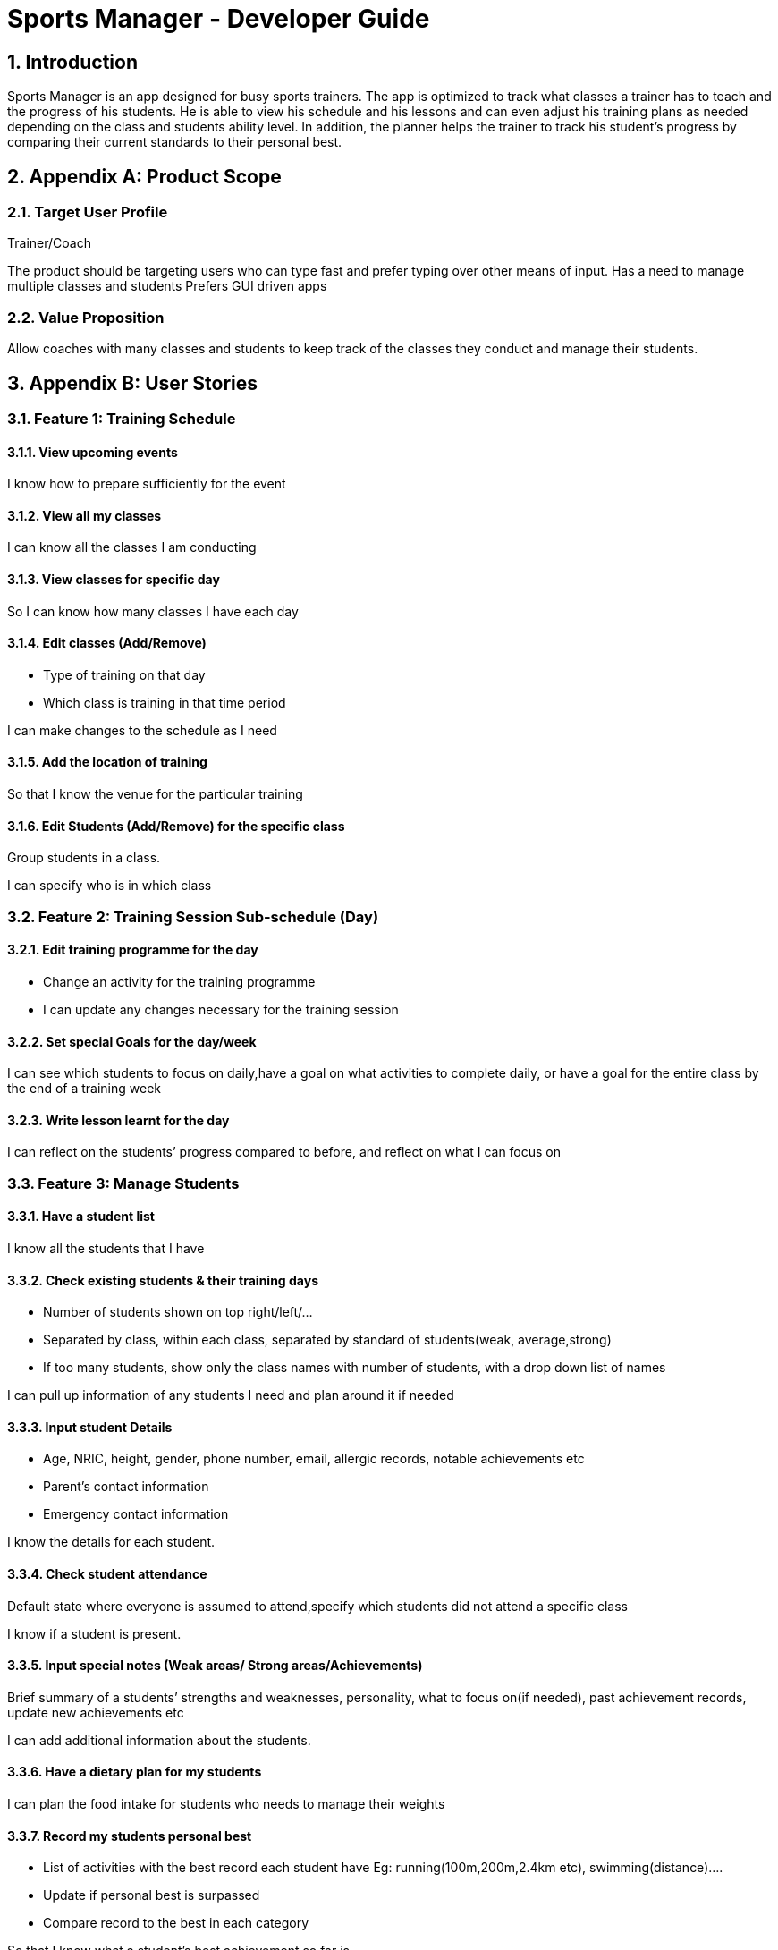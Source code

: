 = Sports Manager - Developer Guide
:site-section: DeveloperGuide
:toc:
:toc-title:
:toc-placement: preamble
:sectnums:
:imagesDir: images
:stylesDir: stylesheets
:xrefstyle: full
ifdef::env-github[]
:tip-caption: :bulb:
:note-caption: :information_source:
:warning-caption: :warning:
:experimental:
endif::[]
:repoURL: https://github.com/AY1920S1-CS2113T-W13-1/main/


== Introduction
Sports Manager is an app designed for busy sports trainers. The app is optimized to track what classes a trainer has to teach and the progress of his students. He is able to view his schedule and his lessons and can even adjust his training plans as needed depending on the class and students ability level. In addition, the planner helps the trainer to track his student’s progress by comparing their current standards to their personal best.

== Appendix A: Product Scope

=== Target User Profile

Trainer/Coach

The product should be targeting users who can type fast and prefer typing over other means of input.
Has a need to manage multiple classes and students
Prefers GUI driven apps

=== Value Proposition

Allow coaches with many classes and students to keep track of the classes they conduct and manage their students.

== Appendix B: User Stories


=== Feature 1: Training Schedule

==== View upcoming events
I know how to prepare sufficiently for the event

==== View all my classes
I can know all the classes I am conducting

==== View classes for specific day
So I can know how many classes I have each day

==== Edit classes (Add/Remove)
* Type of training on that day
* Which class is training in that time period

I can make changes to the schedule as I need

====  Add the location of training
So that I know the venue for the particular training

==== Edit Students (Add/Remove) for the specific class
Group students in a class.

I can specify who is in which class

=== Feature 2: Training Session Sub-schedule (Day)

==== Edit training programme for the day
* Change an activity for the training programme

* I can update any changes necessary for the training session

==== Set special Goals for the day/week
I can see which students to focus on daily,have a goal on what activities to complete daily, or have a goal for the entire class by the end of a training week

==== Write lesson learnt for the day
I can reflect on the students’ progress compared to before, and reflect on what I can focus on

=== Feature 3: Manage Students

==== Have a student list
I know all the students that I have

==== Check existing students & their training days
* Number of students shown on top right/left/...
* Separated by class, within each class, separated by standard of students(weak, average,strong)
* If too many students, show only the class names with number of students, with a drop down list of names

I can pull up information of any students I need and plan around it if needed

==== Input student Details
* Age, NRIC, height, gender, phone number, email, allergic records, notable achievements etc
* Parent’s contact information
* Emergency contact information

I know the details for each student.

==== Check student attendance
Default state where everyone is assumed to attend,specify which students did not attend a specific class

I know if a student is present.

==== Input special notes (Weak areas/ Strong areas/Achievements)
Brief summary of a students’ strengths and weaknesses, personality, what to focus on(if needed), past achievement records, update new achievements etc

I can add additional information about the students.

==== Have a dietary plan for my students
I can plan the food intake for students who needs to manage their weights

==== Record my students personal best
* List of activities with the best record each student have Eg: running(100m,200m,2.4km etc), swimming(distance)....
* Update if personal best is surpassed
* Compare record to the best in each category

So that I know what a student’s best achievement so far is.

===  Feature 4: Training Program

Create a training plan

I can make a general plan of what training activities to do for each class.

==== View plans(List)
* Plan 1
* Plan 2
* Etc

View plans (Sorted by intensity, type(land/water))
I can view what training activities I can do, and the duration needed for it.

==== Add plan to training day
Lock the plan available to add to a specific day depending on decided intensity (prevent a high intensity training plan from being added to a day for medium/low intensity)

I can update the type of activities to be done for a specific plan

==== Include the intensity level of training plan (low/mid/high)
Training plans are separated by intensity level

I know how difficult the training plan is.
=== Feature 5: Menu

==== View all the features available
I can see what actions are available to me

==== Add new categories
I can organize my stuff

==== Navigate to features
I can go to any features that I need to utilise.

==== Have a countdown for upcoming events
I can change my students’ training plan as needed to prepare them for the events. (Competition etc)

====  Display schedule for the week
So that I can see the schedule of the week at first glance.

==== View upcoming classes for that day
I know when is my next class of the day

==== View all commands available
I know what are the commands i can use for my product

== Appendix C: Use Cases

*System:* Sports Manager

*Actor:* Coach/Trainer

=== Use Case: Home
MSS
|===
|1. Sports Manager will display schedule for the week
|2. Sports manager will display countdown for upcoming events
|3. The Sports Manager will display all the sections available (Training Schedule, Manage students, Training Program etc)
|4. Sports manager will display upcoming classes for the day

Use case ends
|===

===  Use Case: Create new Classes
MSS
|===
|1. Sports Manager display Main Menu
|2. Coach selects Training Schedule
|3. Sports Manager will display the categories in the sections
|4. Coach will select add classes
|5. Coach will enter the details of the class (Time, duration, venue, general training plan)

Use case ends
|===

==== Extensions
|===
|2.a The input class clashes with another class
|2.b Coach will enter a new class detail
|2.c Sports Manager will add the new class once there is no clashes

Use case resumes at step 5.
|===

=== Use Case: Add Student to a class
MSS

Coach navigates to Manage students

Coach will add students

Sports manager will list all classes available to add the student

Coach will select the particular class

Coach will add students in the class with his/her details

Use case ends

Extensions

3.a Class list is empty

4a1 Coach will have to create new class

Use case resumes at 2.

=== Use Case: Add student details
MSS

Coach navigates to Managing students.

Coach navigate to Student Details category

The Sports Manager will display a list of all students’ names

Coach can enters the name and the student details will be pulled up.

Coach can input parts of a name, and any students that matches that name will be displayed along with their class, and can be chosen.

Use case ends

Extensions

3.a Student list is empty

3a1 Coach will add student

Use case resumes at step 3.

3.b. Invalid student name

3b1 Will show error message to add student

3b2 Coach will add student

Use case resumes at step 3.

=== Use Case: Create training plans

MSS

Coach navigates to Training Schedule.

Coach enters Create Training Plan

Coach input details for the training plans: activity (push-ups, sit-ups, running etc), duration, intensity, general flow of training plan.

Use case ends

*Extensions*

5a. Training Plan is already available

5a1. Coach can rename a training plan.

5a2. Coach can shift activity positions in a specific training plan.

5a3. Coach can add or delete activities in a specific training plan.

5a4. Coach can delete any redundant training plans.

5b. Training Plan is to be adjusted for a class

5b1. Coach can edit a training plan activity for a class temporarily without changing the original training plan.

5b2. Coach can replace the original training plan with the changed version if it is preferred.

=== Use Case: View schedule
MSS

Coach navigate to training Schedule

Sports Manager display a time table for the week, with various time slots shown.

Coach can change the weekly timetable shown to show next week’s schedule, or future schedule.

Coach may choose to view the time table as a month instead.

Use case ends

=== Use Case: Edit Student
MSS

Coach will navigate to Manage Students

Coach will select the student to edit details

Coach will make the necessary edits

Use Case Ends

*Extensions*

3a. Details unavailable

3a1. Coach will create a new detail list for the student

Use case resumes at 2.

=== Use Case: Add Categories

MSS

Coach will send command to add category

Sports manager will prompt which section to add category on

Coach will choose the section and input the name of the new category

New category will be displayed on the respective section

Use case ends

*Extensions*

3a Category invalid

3a1. Sports Manager will send an error message

Use case resumes at 2.

=== Use Case: Add countdown
MSS

Coach will enter Add Event.

Sports Manager will prompt for event details (Event name, Date & Time).

Coach will enter the students/classes involved for the event.

Main Menu will display the new event.

Use case ends

=== Use Case: Add Dietary Plan
MSS

Coach will navigate to Manage Students

Coach will navigate to dietary plan category

Coach will send command to add dietary plan

Sports manager will prompt the coach for the name of student

Coach will enter the name of student and the details for the dietary plan

Use case ends

=== Use case: Edit Dietary Plan
MSS

Coach will navigate to Manage Students

Coach will navigate to dietary plan category

Coach will send command to edit dietary plan of the specific student

Sports manager will update the necessary edits

Use case ends

*Extensions*

4a. The dietary plan of the student does not exist

4a1. Coach will add dietary plan for the particular student

Use case resumes at step 3

=== Use Case: Help
MSS

Coach request for help

Sports manager shows all the commands with the purpose of the commands

Use case ends

=== Use case: View Class for the specific day/date
MSS

Coach navigates to training schedule

Coach enters classes for specific day/date

Sports Manager will display all the classes for that day

Use case ends

*Extensions*

2a. Invalid date

2a1.Sports Manager throws an error message

3a. List empty

3a1. Sports Manager throws an error message

Use case ends

== Appendix D: Non-Functional Requirements

=== Reliability
The app must be able to track real-time dates
The system can handle errors without crashing

=== Supportability:
Well documented so that anyone can take over the code

=== Usability
The coach must be able to navigate through each section easily
Students must be able to use it intuitively without need for instructions.

=== Performance
The system must respond within 2 seconds
